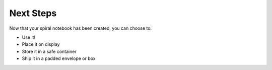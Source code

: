 Next Steps
##########
Now that your spiral notebook has been created, you can choose to:

* Use it!
* Place it on display
* Store it in a safe container
* Ship it in a padded envelope or box
